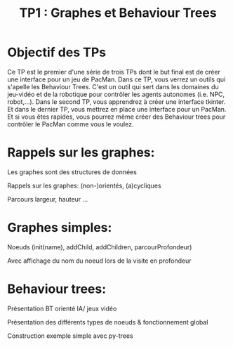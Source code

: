 #+OPTIONS: texht:t toc:nil
#+LATEX_CLASS: article
#+LATEX_CLASS_OPTIONS:
#+LATEX_HEADER: \usepackage[frenchb]{babel}
#+LATEX_HEADER_EXTRA:
#+LANGUAGE: fr
#+TITLE: TP1 : Graphes et Behaviour Trees
#+AUTHOR:

* Objectif des TPs
Ce TP est le premier d'une série de trois TPs dont le but final est de créer une interface pour un jeu de PacMan.
Dans ce TP, vous verrez un outils qui s'apelle les Behaviour Trees.
C'est un outil qui sert dans les domaines du jeu-vidéo et de la robotique pour contrôler les agents autonomes (i.e. NPC, robot,...).
Dans le second TP, vous apprendrez à créer une interface tkinter.
Et dans le dernier TP, vous mettrez en place une interface pour un PacMan.
Et si vous êtes rapides, vous pourrez même créer des Behaviour trees pour contrôler le PacMan comme vous le voulez.

* Rappels sur les graphes:
Les graphes sont des structures de données 

Rappels sur les graphes: (non-)orientés, (a)cycliques

Parcours largeur, hauteur ...


* Graphes simples:
Noeuds (init(name), addChild, addChildren,  parcourProfondeur)

Avec affichage du nom du noeud lors de la visite en profondeur

* Behaviour trees:
Présentation BT orienté IA/ jeux vidéo

Présentation des différents types de noeuds & fonctionnement global

Construction exemple simple avec py-trees

